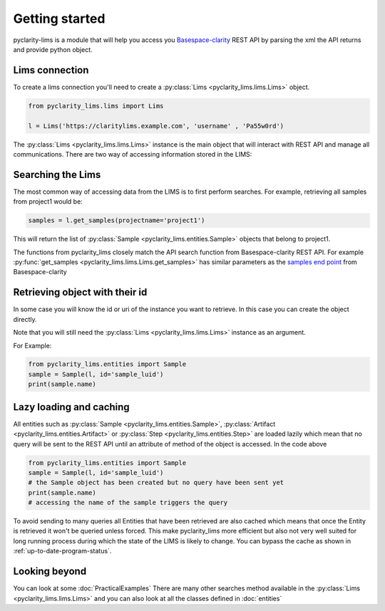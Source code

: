 
Getting started
===============

pyclarity-lims is a module that will help you access you `Basespace-clarity <https://www.genologics.com/clarity-lims/>`_ REST API by parsing the xml the API returns and provide python object.

Lims connection
---------------

To create a lims connection you'll need to create a :py:class:`Lims <pyclarity_lims.lims.Lims>` object.

.. code::

        from pyclarity_lims.lims import Lims

        l = Lims('https://claritylims.example.com', 'username' , 'Pa55w0rd')

The :py:class:`Lims <pyclarity_lims.lims.Lims>` instance is the main object that will interact with REST API and manage all communications.
There are two way of accessing information stored in the LIMS:

Searching the Lims
------------------
The most common way of accessing data from the LIMS is to first perform searches. For example, retrieving all samples from project1 would be:

.. code::

        samples = l.get_samples(projectname='project1')

This will return the list of :py:class:`Sample <pyclarity_lims.entities.Sample>` objects that belong to project1.

The functions from pyclarity_lims closely match the API search function from Basespace-clarity REST API. For example
:py:func:`get_samples <pyclarity_lims.lims.Lims.get_samples>` has similar parameters as the
`samples end point <https://www.genologics.com/files/permanent/API/latest/rest.version.samples.html>`_ from Basespace-clarity

Retrieving object with their id
-------------------------------
In some case you will know the id or uri of the instance you want to retrieve. In this case you can create the object directly.

Note that you will still need the :py:class:`Lims <pyclarity_lims.lims.Lims>` instance as an argument.

For Example:

.. code::

        from pyclarity_lims.entities import Sample
        sample = Sample(l, id='sample_luid')
        print(sample.name)

Lazy loading and caching
------------------------
All entities such as :py:class:`Sample <pyclarity_lims.entities.Sample>`,
:py:class:`Artifact <pyclarity_lims.entities.Artifact>` or
:py:class:`Step <pyclarity_lims.entities.Step>` are loaded lazily which mean that no query will be sent to the REST API
until an attribute of method of the object is accessed.
In the code above

.. code::

        from pyclarity_lims.entities import Sample
        sample = Sample(l, id='sample_luid')
        # the Sample object has been created but no query have been sent yet
        print(sample.name)
        # accessing the name of the sample triggers the query

To avoid sending to many queries all Entities that have been retrieved are also cached which means that once the Entity is retrieved it won't be queried unless forced.
This make pyclarity_lims more efficient but also not very well suited for long running process during which the state of the LIMS is likely to change.
You can bypass the cache as shown in :ref:`up-to-date-program-status`.

Looking beyond
--------------
You can look at some :doc:`PracticalExamples`
There are many other searches method available in the :py:class:`Lims <pyclarity_lims.lims.Lims>` and
you can also look at all the classes defined in :doc:`entities`
